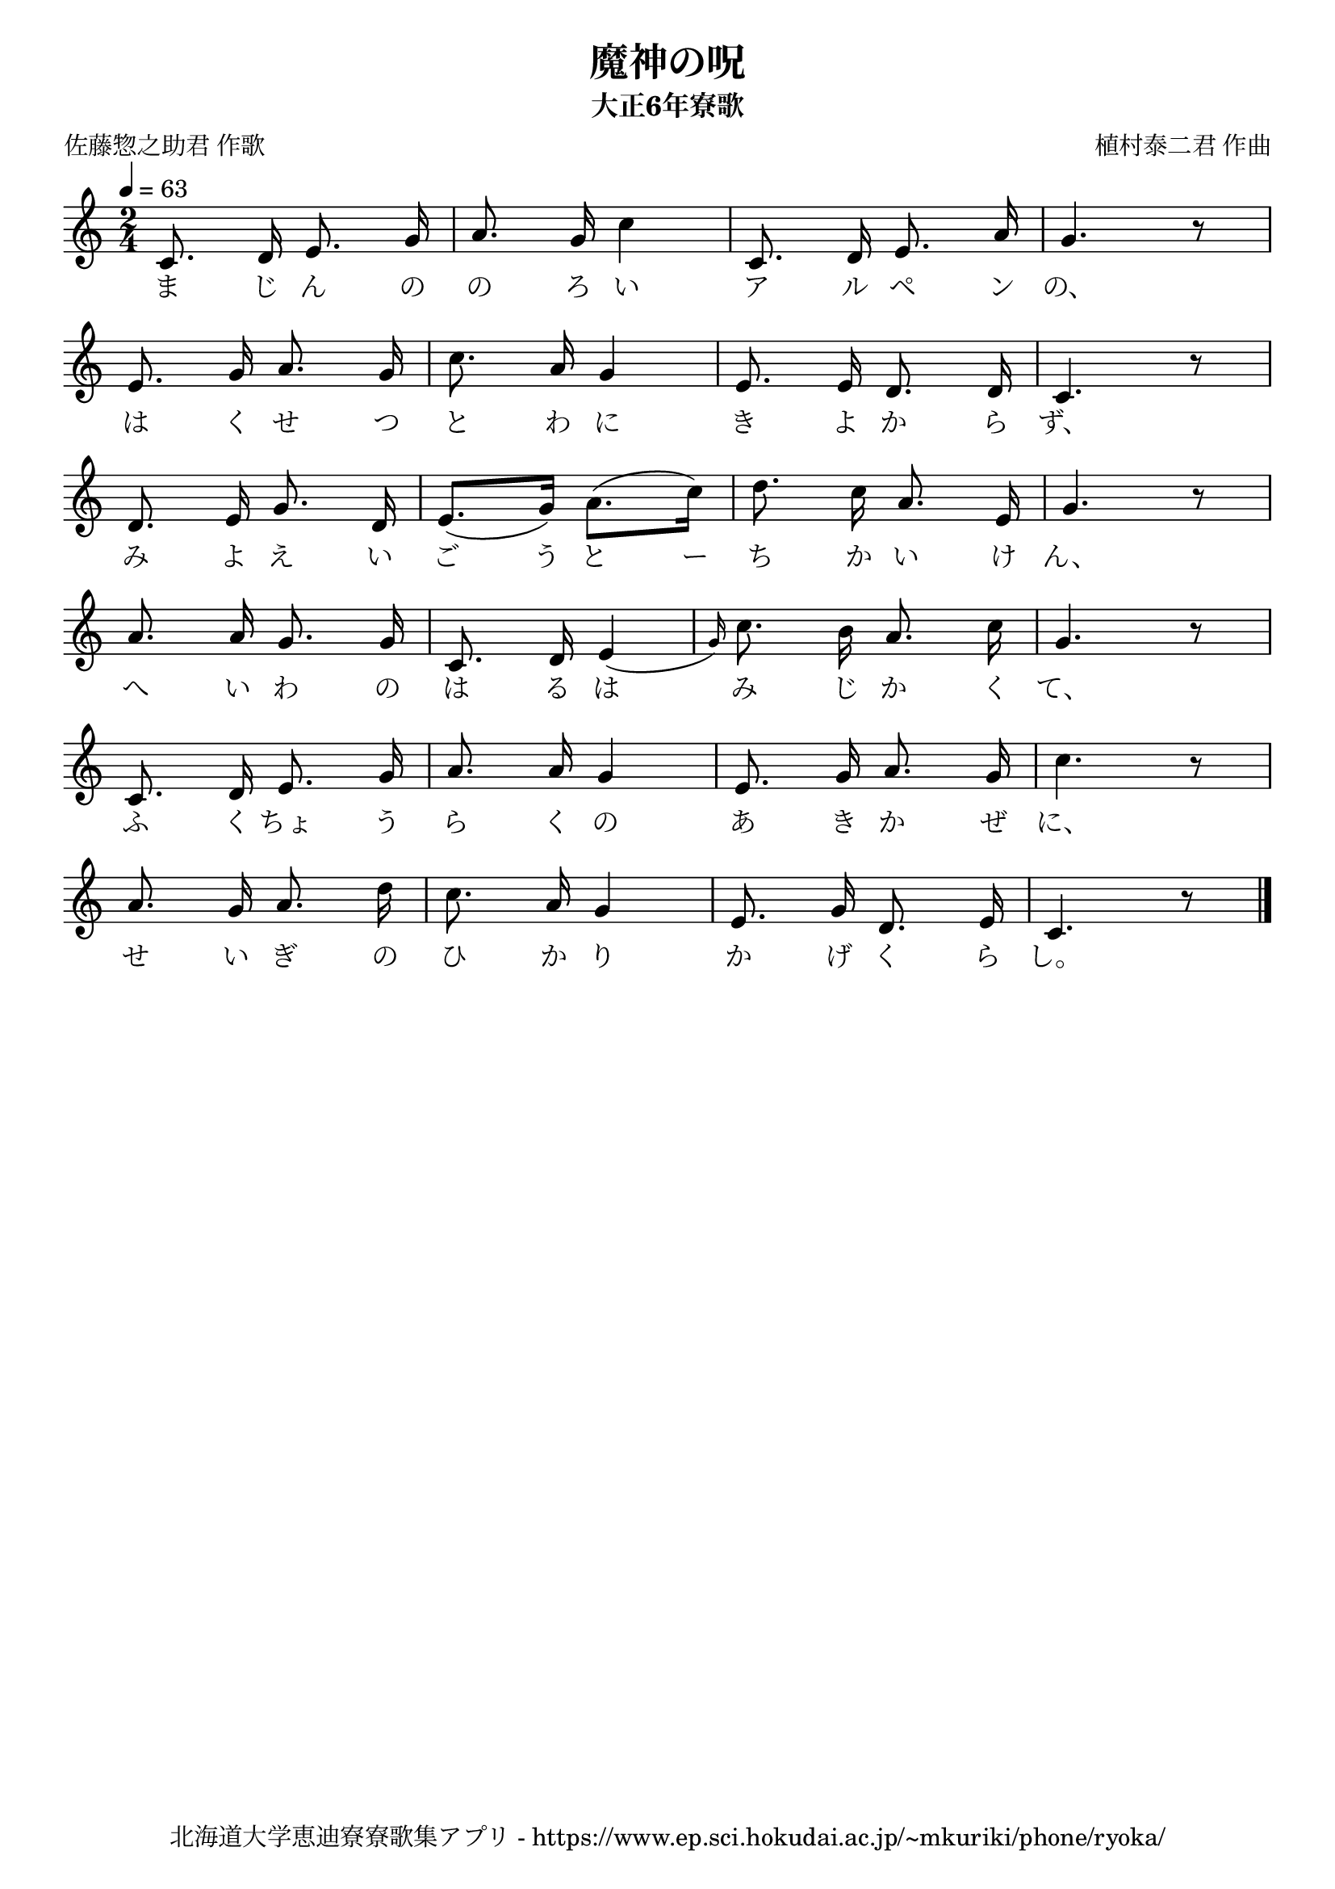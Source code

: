 ﻿\version "2.18.2"

\paper {indent = 0}

\header {
  title = "魔神の呪"
  subtitle = "大正6年寮歌"
  composer = "植村泰二君 作曲"
  poet = "佐藤惣之助君 作歌"
  tagline = "北海道大学恵迪寮寮歌集アプリ - https://www.ep.sci.hokudai.ac.jp/~mkuriki/phone/ryoka/"
}


melody = \relative c'{
  \tempo 4 = 63
  \autoBeamOff
  \numericTimeSignature
  \override BreathingSign.text = \markup { \musicglyph #"scripts.upedaltoe" } % ブレスの記号指定
  \key c \major 
  \time 2/4 
  \set melismaBusyProperties = #'()
  c8. d16 e8. g16 |
  a8. g16 c4 |
  c,8. d16 e8. a16 |
  g4. r8 | \break
  e8. g16 a8. g16 |
  c8. a16 g4 |
  e8. e16 d8. d16 |
  c4. r8 | \break
  d8. e16 g8. d16 |
  e8. [(g16)] a8. [(c16)] |
  d8. c16 a8. e16 |
  g4. r8 | \break
  a8. a16 g8. g16 |
  c,8. d16 e4 ( \grace {g16)} |
  c8. b16 a8. c16 |
  g4. r8 | \break
  c,8. d16 e8. g16 |
  a8. a16 g4 |
  e8. g16 a8. g16 |
  c4. r8 | \break
  a8. g16 a8. d16 |
  c8. a16 g4 |
  e8. g16 d8. e16 |
  c4. r8 | \bar "|." \break
}

text = \lyricmode {
  ま じ ん の の ろ い ア ル ペ ン の、
  は く せ つ と わ に き よ か ら ず、
  み よ え い ご う と ー ち か い け ん、
  へ い わ の は る は み じ か く て、
  ふ く ちょ う ら  く の あ き か ぜ に、
  せ い ぎ の ひ か り か げ く  ら し。
}

drum = \drummode{
  
}

\score {
  <<
    % ギターコード
    %{
    \new ChordNames \with {midiInstrument = #"acoustic guitar (nylon)"}{
      \set chordChanges = ##t
      \harmony
    }
    %}
    
    % メロディーライン
    \new Voice = "one"{\melody}
    % 歌詞
    \new Lyrics \lyricsto "one" \text
    % 太鼓
    % \new DrumStaff \with{
    %   \remove "Time_signature_engraver"
    %   drumStyleTable = #percussion-style
    %   \override StaffSymbol.line-count = #1
    %   \hide Stem
    % }
    % \drum
  >>
  
\midi {}
\layout {
  \context {
    \Score
    \remove "Bar_number_engraver"
  }
}

}



